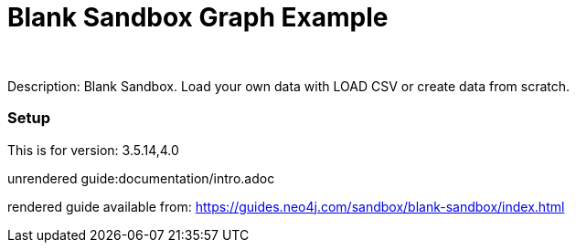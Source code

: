 //name of the graph example
:name: Blank Sandbox
//graph example description
:description: Blank Sandbox. Load your own data with LOAD CSV or create data from scratch.
//icon representing graph example
:icon: 
//associated search tags, separate multiple tags with comma
:tags: 
//graph example author
:author: 
//use a script to generate/process data? Set to either path for script, or false if not used
:use-load-script: false
//use a graph dump file for initial data set? Set to either path for dump file, or false if not used
:use-dump-file: false
//use a plugin for the database, separate multiple plugins with comma. 'public' plugins are apoc, graph-algorithms. 
//other algorithms are specified by path, e.g. apoc,graph-algorithms; Set to false if not used
:use-plugin: false
//target version of the database this example should run on
:target-db-version: 3.5.14,4.0
//specify a Bloom perspective, or false if not used
:bloom-perspective: false
//guide for the graph example. Should be friendly enough to be converted into various document formats
:guide: documentation/intro.adoc
//rendered guide - will remove later
:rendered-guide: https://guides.neo4j.com/sandbox/blank-sandbox/index.html
//guide for modelling decisions. Should be friendly enough to be converted into various document formats
:model-guide:

= {name} Graph Example

Description: {description}

=== Setup

This is for version: {target-db-version}

unrendered guide:{guide}

rendered guide available from: {rendered-guide}
